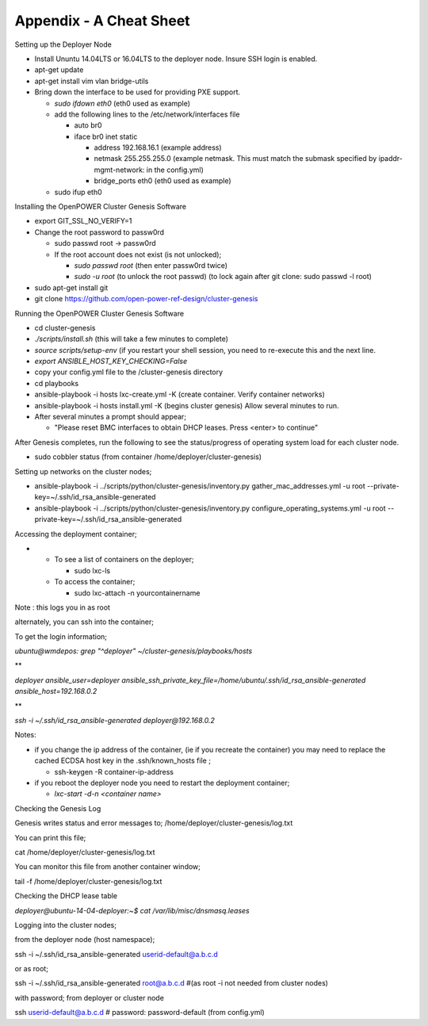 

Appendix - A Cheat Sheet
========================

Setting up the Deployer Node

-  Install Ununtu 14.04LTS or 16.04LTS to the deployer node. Insure SSH
   login is enabled.
-  apt-get update
-  apt-get install vim vlan bridge-utils
-  Bring down the interface to be used for providing PXE support.

   -  *sudo ifdown eth0* (eth0 used as example)
   -  add the following lines to the /etc/network/interfaces file

      -  auto br0
      -  iface br0 inet static

         -  address 192.168.16.1 (example address)
         -  netmask 255.255.255.0 (example netmask. This must match the
            submask specified by ipaddr-mgmt-network: in the config.yml)
         -  bridge\_ports eth0 (eth0 used as example)

   -  sudo ifup eth0

Installing the OpenPOWER Cluster Genesis Software

-  export GIT\_SSL\_NO\_VERIFY=1
-  Change the root password to passw0rd

   -  sudo passwd root -> passw0rd
   -  If the root account does not exist (is not unlocked);

      -  *sudo passwd root* (then enter passw0rd twice)
      -  *sudo -u root* (to unlock the root passwd) (to lock again after
         git clone: sudo passwd -l root)

-  sudo apt-get install git
-  git clone https://github.com/open-power-ref-design/cluster-genesis

Running the OpenPOWER Cluster Genesis Software

-  cd cluster-genesis
-  *./scripts/install.sh* (this will take a few minutes to complete)
-  *source scripts/setup-env* (if you restart your shell session, you
   need to re-execute this and the next line.
-  *export ANSIBLE\_HOST\_KEY\_CHECKING=False*
-  copy your config.yml file to the /cluster-genesis directory
-  cd playbooks
-  ansible-playbook -i hosts lxc-create.yml -K (create container. Verify
   container networks)
-  ansible-playbook -i hosts install.yml -K (begins cluster genesis)
   Allow several minutes to run.
-  After several minutes a prompt should appear;

   -  "Please reset BMC interfaces to obtain DHCP leases. Press <enter>
      to continue"

After Genesis completes, run the following to see the status/progress of
operating system load for each cluster node.

-  sudo cobbler status (from container /home/deployer/cluster-genesis)

Setting up networks on the cluster nodes;

-  ansible-playbook -i ../scripts/python/cluster-genesis/inventory.py
   gather\_mac\_addresses.yml -u root
   --private-key=~/.ssh/id\_rsa\_ansible-generated
-  ansible-playbook -i ../scripts/python/cluster-genesis/inventory.py
   configure\_operating\_systems.yml -u root
   --private-key=~/.ssh/id\_rsa\_ansible-generated

Accessing the deployment container;

-  

   -  To see a list of containers on the deployer;

      -  sudo lxc-ls

   -  To access the container;

      -  sudo lxc-attach -n yourcontainername

Note : this logs you in as root

alternately, you can ssh into the container;

To get the login information;

*ubuntu@wmdepos: grep "^deployer" ~/cluster-genesis/playbooks/hosts*

**

*deployer ansible\_user=deployer
ansible\_ssh\_private\_key\_file=/home/ubuntu/.ssh/id\_rsa\_ansible-generated
ansible\_host=192.168.0.2*

**

*ssh -i ~/.ssh/id\_rsa\_ansible-generated deployer@192.168.0.2*

Notes:

-  if you change the ip address of the container, (ie if you recreate
   the container) you may need to replace the cached ECDSA host key in
   the .ssh/known\_hosts file ;

   -  ssh-keygen -R container-ip-address

-  if you reboot the deployer node you need to restart the deployment
   container;

   -  *lxc-start -d-n <container name>*

Checking the Genesis Log

Genesis writes status and error messages to;
/home/deployer/cluster-genesis/log.txt

You can print this file;

cat /home/deployer/cluster-genesis/log.txt

You can monitor this file from another container window;

tail -f /home/deployer/cluster-genesis/log.txt

Checking the DHCP lease table

*deployer@ubuntu-14-04-deployer:~$ cat /var/lib/misc/dnsmasq.leases*

Logging into the cluster nodes;

from the deployer node (host namespace);

ssh -i ~/.ssh/id\_rsa\_ansible-generated userid-default@a.b.c.d

or as root;

ssh -i ~/.ssh/id\_rsa\_ansible-generated root@a.b.c.d #(as root -i not
needed from cluster nodes)

with password; from deployer or cluster node

ssh userid-default@a.b.c.d # password: password-default (from
config.yml)


